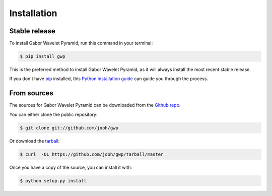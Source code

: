 .. highlight:: shell

============
Installation
============


Stable release
--------------

To install Gabor Wavelet Pyramid, run this command in your terminal:

.. code-block:: console

    $ pip install gwp

This is the preferred method to install Gabor Wavelet Pyramid, as it will always install the most recent stable release.

If you don't have `pip`_ installed, this `Python installation guide`_ can guide
you through the process.

.. _pip: https://pip.pypa.io
.. _Python installation guide: http://docs.python-guide.org/en/latest/starting/installation/


From sources
------------

The sources for Gabor Wavelet Pyramid can be downloaded from the `Github repo`_.

You can either clone the public repository:

.. code-block:: console

    $ git clone git://github.com/jooh/gwp

Or download the `tarball`_:

.. code-block:: console

    $ curl  -OL https://github.com/jooh/gwp/tarball/master

Once you have a copy of the source, you can install it with:

.. code-block:: console

    $ python setup.py install


.. _Github repo: https://github.com/jooh/gwp
.. _tarball: https://github.com/jooh/gwp/tarball/master
